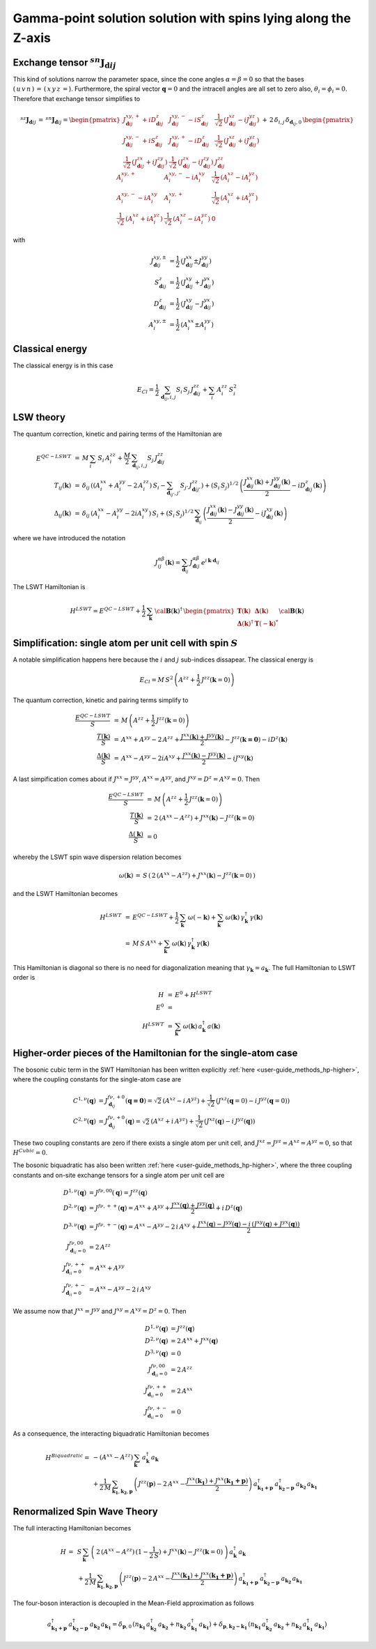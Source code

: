 .. _user-guide_methods_examples_gamma-point:

***************************************************************
Gamma-point solution solution with spins lying along the Z-axis
***************************************************************

==============================================================
Exchange tensor :math:`^{sn}\boldsymbol{J}_{\boldsymbol{d}ij}`
==============================================================
This kind of solutions narrow the parameter space, since the cone angles
:math:`\alpha=\beta=0` so that the bases :math:`(\,u\,v\,n\,)\,=\,(\,x\,y\,z\,=`).
Furthermore, the spiral vector :math:`\boldsymbol{q}=0` and the intracell
angles are all set to zero also, :math:`\theta_i=\phi_i=0`.
Therefore that exchange tensor simplifies to

.. math::
  ^{sz}\boldsymbol{J}_{\boldsymbol{d}ij}\,=\,^{sn}\boldsymbol{J}_{\boldsymbol{d}ij}=
  	\begin{pmatrix}
  		J^{xy,+}_{\boldsymbol{d}ij} + i D^z_{\boldsymbol{d}ij} &
  		J^{xy,-}_{\boldsymbol{d}ij} - i S^z_{\boldsymbol{d}ij} &
  		\frac{1}{\sqrt{2}}\,\left(J^{xz}_{\boldsymbol{d}ij} - i J^{yz}_{\boldsymbol{d}ij}\right)
  		\\
  		J^{xy,-}_{\boldsymbol{d}ij} + i S^z_{\boldsymbol{d}ij} &
  		J^{xy,+}_{\boldsymbol{d}ij} - i D^z_{\boldsymbol{d}ij} &
  		\frac{1}{\sqrt{2}}\,\left(J^{xz}_{\boldsymbol{d}ij} + i J^{yz}_{\boldsymbol{d}ij}\right)
  		\\
  		\frac{1}{\sqrt{2}}\,\left(J^{zx}_{\boldsymbol{d}ij} + i J^{zy}_{\boldsymbol{d}ij}\right) &
  		\frac{1}{\sqrt{2}}\,\left(J^{zx}_{\boldsymbol{d}ij} - i J^{zy}_{\boldsymbol{d}ij}\right) &
  		J^{zz}_{\boldsymbol{d}ij}
  	\end{pmatrix}
  \,+\,2\,\delta_{i,j}\,\delta_{\boldsymbol{d}_{ij},0}\,
  	\begin{pmatrix}
  		A^{xy,+}_i & A^{xy,-}_i - i A^{xy}_i & \frac{1}{\sqrt{2}}\,\left(A^{xz}_i - i A^{yz}_i\right)
  		\\
  		A^{xy,-}_i - i A^{xy}_i & A^{xy,+}_i &
  		\frac{1}{\sqrt{2}}\,\left(A^{xz}_i + i A^{yz}_i\right)
  		\\
  		\frac{1}{\sqrt{2}}\,\left(A^{xz}_i + i A^{yz}_i\right) &
  		\frac{1}{\sqrt{2}}\,\left(A^{xz}_i - i A^{yz}_i\right) &
  		0
  	\end{pmatrix}

with

.. math::
  J^{xy,\pm}_{\boldsymbol{d}ij}&=\frac{1}{2}\,\left(J^{xx}_{\boldsymbol{d}ij}\pm J^{yy}_{\boldsymbol{d}ij}\right)\\
  S^z_{\boldsymbol{d}ij}&=\frac{1}{2}\,\left(J^{xy}_{\boldsymbol{d}ij}+ J^{yx}_{\boldsymbol{d}ij}\right)\\
  D^z_{\boldsymbol{d}ij}&=\frac{1}{2}\,\left(J^{xy}_{\boldsymbol{d}ij}- J^{yx}_{\boldsymbol{d}ij}\right)\\
  A^{xy,\pm}_i&=\frac{1}{2}\,\left(A^{xx}_i\pm A^{yy}_i\right)

================
Classical energy
================
The classical energy is in this case

.. math::
  E_{Cl} = \frac{1}{2}\,\sum_{\boldsymbol{d}_{ij}, i, j} S_i\,S_j\,J_{\boldsymbol{d}ij}^{zz} + \sum_i\,A_i^{zz}\,S_i^2

==========
LSW theory
==========
The quantum correction, kinetic and pairing terms of the Hamiltonian are

.. math::
  E^{QC-LSWT} &\,=\,M\,\sum_i\,S_i\,A_i^{zz}+\frac{M}{2}\,
              \sum_{\boldsymbol{d}_{ij},i, j} S_{j}\,J_{\boldsymbol{d}ij}^{zz}\\\\
  T_{ij}(\boldsymbol{k})&\,=\,\delta_{ij}\,\left(\left(A_i^{xx}+A_i^{yy}-2\,A_i^{zz}\right)\,S_i-
  				 \sum_{\boldsymbol{d}_{ij'}, j'} S_{j'}\,J_{\boldsymbol{d}ij'}^{zz}\right)+
  				 \left(S_i\,S_j\right)^{1/2}\,
  				 \left(\frac{J^{xx}_{\boldsymbol{d}ij}(\boldsymbol{k})+
  				 J^{yy}_{\boldsymbol{d}ij}(\boldsymbol{k})}{2}
  				 -i D^z_{\boldsymbol{d}ij}(\boldsymbol{k})\right)
  				 \\\\
  \Delta_{ij}(\boldsymbol{k})&\,=\,\delta_{ij}\,\left(A_i^{xx}-A_i^{yy}-2 i A_i^{xy}\right)\,S_i+
  \left(S_i\,S_j\right)^{1/2}\,\sum_{\boldsymbol{d}_{ij}}\,
  				 \left(\frac{J^{xx}_{\boldsymbol{d}ij}(\boldsymbol{k})- J^{yy}_{\boldsymbol{d}ij}(\boldsymbol{k})}{2}
					-i J^{xy}_{\boldsymbol{d}ij}(\boldsymbol{k})\right)

where we have introduced the notation

.. math::
  J_{ij}^{\alpha\beta}(\boldsymbol{k})= \sum_{\boldsymbol{d}_{ij}}\,
      J^{\alpha\beta}_{\boldsymbol{d}ij}\, e^{i\,\boldsymbol{k}\cdot\boldsymbol{d}_{ij}}

The LSWT Hamiltonian is

.. math::
  H^{LSWT} = E^{QC-LSWT}+
  			 \frac{1}{2}\,\sum_\boldsymbol{k}\,\cal{\boldsymbol{B}}(\boldsymbol{k})^\dagger\,
  			 \begin{pmatrix}
  			 \boldsymbol{T}(\boldsymbol{k})&\boldsymbol{\Delta}(\boldsymbol{k})\\
  			 \boldsymbol{\Delta}(\boldsymbol{k})^\dagger&\boldsymbol{T}(-\boldsymbol{k})^*
  			 \end{pmatrix}
  			 \cal{\boldsymbol{B}}(\boldsymbol{k})

=============================================================
Simplification: single atom per unit cell with spin :math:`S`
=============================================================
A notable simplification happens here because the :math:`i` and :math:`j` sub-indices dissapear.
The classical energy is

.. math::
   E_{Cl} = M\,S^2\,\left(A^{zz}+\frac{1}{2}\,J^{zz}(\boldsymbol{k}=0) \right)

The quantum correction, kinetic and pairing terms simplify to

.. math::
  \frac{E^{QC-LSWT}}{S}&\,=\,M\,\left(A^{zz}+\frac{1}{2}\,J^{zz}(\boldsymbol{k}=0)\right)\\
  \frac{T(\boldsymbol{k})}{S}&\,=\,A^{xx}+A^{yy}-2\,A^{zz}+
  \frac{J^{xx}(\boldsymbol{k})+J^{yy}(\boldsymbol{k})}{2}-J^{zz}(\boldsymbol{k=0})-i D^z(\boldsymbol{k})\\
  \frac{\Delta(\boldsymbol{k})}{S}&\,=\,A^{xx}-A^{yy}-2 i A^{xy}+
  \frac{J^{xx}(\boldsymbol{k})-J^{yy}(\boldsymbol{k})}{2}-i J^{xy}(\boldsymbol{k})

A last simpification comes about if :math:`J^{xx}=J^{yy}`, :math:`A^{xx}=A^{yy}`, and
:math:`J^{xy}=D^z=A^{xy}=0`. Then

.. math::
  \frac{E^{QC-LSWT}}{S}&\,=\,M\,\left(A^{zz}+\frac{1}{2}\,J^{zz}(\boldsymbol{k}=0)\right)\\
  \frac{T(\boldsymbol{k})}{S}&\,=\,2\,(A^{xx}-A^{zz})+J^{xx}(\boldsymbol{k})-J^{zz}(\boldsymbol{k}=0)\\
  \frac{\Delta(\boldsymbol{k})}{S}&\,=0

whereby the LSWT spin wave dispersion relation becomes

.. math::
  \omega(\boldsymbol{k})\,=\,S\,\left(\,2\,(A^{xx}-A^{zz})+J^{xx}(\boldsymbol{k})-J^{zz}(\boldsymbol{k}=0)\,\right)

and the LSWT Hamiltonian becomes

.. math::
  H^{LSWT} &\,=\, E^{QC-LSWT}+\frac{1}{2}\,\sum_{\boldsymbol{k}}\,\omega(-\boldsymbol{k})
  +\sum_{\boldsymbol{k}}\,\omega(\boldsymbol{k})\,\gamma_\boldsymbol{k}^\dagger\,\gamma(\boldsymbol{k})\\
  &\,=\,M\,S\,A^{xx}
  +\sum_{\boldsymbol{k}}\,\omega(\boldsymbol{k})\,\gamma_\boldsymbol{k}^\dagger\,\gamma(\boldsymbol{k})

This Hamiltonian is diagonal so there is no need for diagonalization meaning that
:math:`\gamma_\boldsymbol{k}=a_\boldsymbol{k}`. The full Hamiltonian to LSWT order is

.. math::
  H \,&=\, E^0 + H^{LSWT}\\
  E^0\,&=\,\\
  H^{LSWT}\,&=\,\sum_{\boldsymbol{k}}\,\omega(\boldsymbol{k})\,a_\boldsymbol{k}^\dagger\,a(\boldsymbol{k})

===============================================================
Higher-order pieces of the Hamiltonian for the single-atom case
===============================================================

The bosonic cubic term in the SWT Hamiltonian has been written explicitly :ref:`here <user-guide_methods_hp-higher>`,
where the coupling constants for the single-atom case are

.. math::
  C^{1,\nu}(\boldsymbol{q})&=J_{\boldsymbol{d}_{ij}}^{f\nu,+0}(\boldsymbol{q=0})
            =\sqrt{2}\,(A^{xz} - i\, A^{yz})+\frac{1}{\sqrt{2}}\,\left(J^{xz}(\boldsymbol{q}=0)-i \,J^{yz}(\boldsymbol{q}=0)\right) \\
  C^{2,\nu}(\boldsymbol{q})&= J_{\boldsymbol{d}_{ij}}^{f\nu,+0}(\boldsymbol{q})=
            \sqrt{2}\,(A^{xz}+i\, A^{yz})+\frac{1}{\sqrt{2}}\,\left(J^{xz}(\boldsymbol{q})-i \,J^{yz}(\boldsymbol{q})\right)

These two coupling constants are zero if there exists a single atom per unit cell, and
:math:`J^{xz}=J^{yz}=A^{xz}=A^{yz}=0`, so that :math:`H^{Cubic}=0`.

The bosonic biquadratic has also been written :ref:`here <user-guide_methods_hp-higher>`, where the
three coupling constants and on-site exchange tensors for a single atom per unit cell are

.. math::
  D^{1,\nu}(\boldsymbol{q})&= J^{f\nu,00}(\boldsymbol{q})=J^{zz}(\boldsymbol{q})\\
  D^{2,\nu}(\boldsymbol{q})&= J^{f\nu,++}(\boldsymbol{q})=A^{xx}+A^{yy}+
                                    \frac{J^{xx}(\boldsymbol{q})+J^{yy}(\boldsymbol{q})}{2}+i\,D^z(\boldsymbol{q})\\
  D^{3,\nu}(\boldsymbol{q})&= J^{f\nu,+-}(\boldsymbol{q})=A^{xx}-A^{yy}-2\,i\,A^{xy}+
                                    \frac{J^{xx}(\boldsymbol{q})-J^{yy}(\boldsymbol{q})-
                                    i\,\left(J^{xy}(\boldsymbol{q})+J^{yx}(\boldsymbol{q})\right)}{2}\\
  J^{f\nu,00}_{\boldsymbol{d}_{ii}=0}&=2 \,A^{zz}\\
  J^{f\nu,++}_{\boldsymbol{d}_{ii}=0}&=A^{xx}+A^{yy}\\
  J^{f\nu,+-}_{\boldsymbol{d}_{ii}=0}&=A^{xx}-A^{yy}-2\,i\,A^{xy}

We assume now that :math:`J^{xx}=J^{yy}` and :math:`J^{xy}=A^{xy}=D^z=0`. Then

.. math::
  D^{1,\nu}(\boldsymbol{q})&=J^{zz}(\boldsymbol{q})\\
  D^{2,\nu}(\boldsymbol{q})&=2\,A^{xx}+J^{xx}(\boldsymbol{q})\\
  D^{3,\nu}(\boldsymbol{q})&=0\\
  J^{f\nu,00}_{\boldsymbol{d}_{ii}=0}&=2 \,A^{zz}\\
  J^{f\nu,++}_{\boldsymbol{d}_{ii}=0}&=2 \,A^{xx}\\
  J^{f\nu,+-}_{\boldsymbol{d}_{ii}=0}&=0

As a consequence, the interacting biquadratic Hamiltonian becomes

.. math::
  H^{Biquadratic}=
       & -(A^{xx}-A^{zz})\,\sum_{\boldsymbol{k}}\,a_{\boldsymbol{k}}^\dagger\,a_{\boldsymbol{k}}\\
       &+ \frac{1}{2\,M}\,\sum_{\boldsymbol{k_1},\boldsymbol{k_2},\boldsymbol{p}}\,\left(J^{zz}(\boldsymbol{p})-2\,A^{xx}-
                      \frac{J^{xx}(\boldsymbol{k_1})+J^{xx}(\boldsymbol{k_1+p})}{2}\right)\,
                      a_{\boldsymbol{k_1+p}}^\dagger\,a_{\boldsymbol{k_2-p}}^\dagger\,a_{\boldsymbol{k_2}}\,a_{\boldsymbol{k_1}}

=============================
Renormalized Spin Wave Theory
=============================

The full interacting Hamiltonian becomes

.. math::
  H\,=\,&S\,\sum_{\boldsymbol{k}}\,\left(\,2\,(A^{xx}-A^{zz})\,(1-\frac{1}{2\,S})+J^{xx}(\boldsymbol{k})-J^{zz}(\boldsymbol{k}=0)\,\right)
          \,a_{\boldsymbol{k}}^\dagger\,a_{\boldsymbol{k}}\\
          &+
          \frac{1}{2\,M}\,\sum_{\boldsymbol{k_1},\boldsymbol{k_2},\boldsymbol{p}}\,\left(J^{zz}(\boldsymbol{p})-2\,A^{xx}-
          \frac{J^{xx}(\boldsymbol{k_1})+J^{xx}(\boldsymbol{k_1+p})}{2}\right)\,
          a_{\boldsymbol{k_1+p}}^\dagger\,a_{\boldsymbol{k_2-p}}^\dagger\,a_{\boldsymbol{k_2}}\,a_{\boldsymbol{k_1}}

The four-boson interaction is decoupled in the Mean-Field approximation as follows

.. math::
  a_{\boldsymbol{k_1+p}}^\dagger\,a_{\boldsymbol{k_2-p}}^\dagger\,a_{\boldsymbol{k_2}}\,a_{\boldsymbol{k_1}}=
  \delta_{\boldsymbol{p},0}\,(n_{\boldsymbol{k_1}}\,a_{\boldsymbol{k_2}}^\dagger\,a_{\boldsymbol{k_2}}+
  n_{\boldsymbol{k_2}}\,a_{\boldsymbol{k_1}}^\dagger\,a_{\boldsymbol{k_1}})+
  \delta_{\boldsymbol{p},\boldsymbol{k_2-k_1}}\,(n_{\boldsymbol{k_1}}\,a_{\boldsymbol{k_2}}^\dagger\,a_{\boldsymbol{k_2}}+
  n_{\boldsymbol{k_2}}\,a_{\boldsymbol{k_1}}^\dagger\,a_{\boldsymbol{k_1}})
